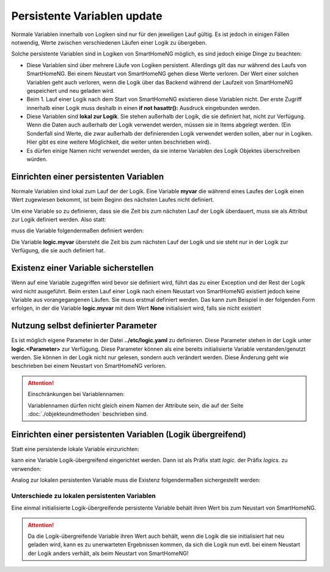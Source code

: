 .. index:: Logiken; Persistente Variablen

.. role:: bluesup

=======================================
Persistente Variablen :bluesup:`update`
=======================================

Normale Variablen innerhalb von Logiken sind nur für den jeweiligen Lauf gültig. Es ist jedoch
in einigen Fällen notwendig, Werte zwischen verschiedenen Läufen einer Logik zu übergeben.

Solche persistente Variablen sind in Logiken von SmartHomeNG möglich, es sind jedoch einige
Dinge zu beachten:

- Diese Variablen sind über mehrere Läufe von Logiken persistent. Allerdings gilt das nur während
  des Laufs von SmartHomeNG. Bei einem Neustart von SmartHomeNG gehen diese Werte verloren.
  Der Wert einer solchen Variablen geht auch verloren, wenn die Logik über das Backend während
  der Laufzeit von SmartHomeNG gespeichert und neu geladen wird.
- Beim 1. Lauf einer Logik nach dem Start von SmartHomeNG existieren diese Variablen nicht. Der
  erste Zugriff innerhalb einer Logik muss deshalb in einen **if not hasattr():** Ausdruck
  eingebunden werden.
- Diese Variablen sind **lokal zur Logik**. Sie stehen außerhalb der Logik, die sie definiert hat,
  nicht zur Verfügung. Wenn die Daten auch außerhalb der Logik verwendet werden, müssen sie in
  Items abgelegt werden. (Ein Sonderfall sind Werte, die zwar außerhalb der definierenden Logik
  verwendet werden sollen, aber nur in Logiken. Hier gibt es eine weitere Möglichkeit, die
  weiter unten beschrieben wird).
- Es dürfen einige Namen nicht verwendet werden, da sie interne Variablen des Logik Objektes
  überschreiben würden.


Einrichten einer persistenten Variablen
=======================================

Normale Variablen sind lokal zum Lauf der der Logik. Eine Variable **myvar** die während eines
Laufes der Logik einen Wert zugewiesen bekommt, ist beim Beginn des nächsten Laufes nicht
definiert.

Um eine Variable so zu definieren, dass sie die Zeit bis zum nächsten Lauf der Logik überdauert,
muss sie als Attribut zur Logik definiert werden. Also statt:

.. code-block:: python
   :caption: nicht persistent

   myvar = 'my Value'

muss die Variable folgendermaßen definiert werden:

.. code-block:: python
   :caption: persistent

   logic.myvar = 'my Value'


Die Variable **logic.myvar** übersteht die Zeit bis zum nächsten Lauf der Logik und sie steht
nur in der Logik zur Verfügung, die sie auch definiert hat.


Existenz einer Variable sicherstellen
=====================================

Wenn auf eine Variable zugegriffen wird bevor sie definiert wird, führt das zu einer Exception
und der Rest der Logik wird nicht ausgeführt. Beim ersten Lauf einer Logik nach einem Neustart
von SmartHomeNG existiert jedoch keine Variable aus vorangegangenen Läufen. Sie muss erstmal
definiert werden. Das kann zum Beispiel in der folgenden Form erfolgen, in der die Variable
**logic.myvar** mit dem Wert **None** initialisiert wird, falls sie nicht existiert

.. code-block:: python
   :caption: Sicherstellen, dass die Variable existiert

   if not hasattr(logic, 'myvar'):
       logic.myvar = None


Nutzung selbst definierter Parameter
====================================

Es ist möglich eigene Parameter in der Datei **../etc/logic.yaml** zu definieren. Diese Parameter
stehen in der Logik unter **logic.<Parameter>** zur Verfügung. Diese Parameter können als
eine bereits initialisierte Variable verstanden/genutzt werden. Sie können in der Logik nicht
nur gelesen, sondern auch verändert werden. Diese Änderung geht wie beschrieben bei einem
Neustart von SmartHomeNG verloren.


.. attention::

   Einschränkungen bei Variablennamen:

   Variablennamen dürfen nicht gleich einem Namen der Attribute sein, die auf der Seite
   :doc:`./objekteundmethoden` beschrieben sind.


Einrichten einer persistenten Variablen (Logik übergreifend)
============================================================

Statt eine persistende lokale Variable einzurichten:

.. code-block:: python
   :caption: persistent, lokal zu definierenden Logik

   logic.myvar = 'my Value'

kann eine Variable Logik-übergreifend eingerichtet werden. Dann ist als Präfix statt *logic.*
der Präfix *logics.* zu verwenden:

.. code-block:: python
   :caption: persistent, für alle Logiken zugreifbar

   logics.myvar = 'my Value'

Analog zur lokalen persistenten Variable muss die Existenz folgendermaßen sichergestellt werden:

.. code-block:: python
   :caption: Sicherstellen, dass die Variable existiert

   if not hasattr(logics, 'myvar'):
       logics.myvar = None


Unterschiede zu lokalen persistenten Variablen
----------------------------------------------

Eine einmal initialisierte Logik-übergreifende persistente Variable behält ihren Wert bis
zum Neustart von SmartHomeNG.

.. attention::

   Da die Logik-übergreifende Variable ihren Wert auch behält, wenn die Logik die sie initialisiert hat
   neu geladen wird, kann es zu unerwarteten Ergebnissen kommen, da sich die Logik nun evtl. bei einem
   Neustart der Logik anders verhält, als beim Neustart von SmartHomeNG!


